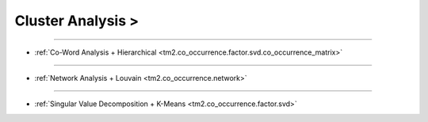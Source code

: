 Cluster Analysis >
^^^^^^^^^^^^^^^^^^^^^^^^^^^^^^^^^^^^^^^^^^^^^^^^^^^^^^^^^^^^^^^^^

-----

* :ref:`Co-Word Analysis + Hierarchical  <tm2.co_occurrence.factor.svd.co_occurrence_matrix>`

-----

* :ref:`Network Analysis + Louvain  <tm2.co_occurrence.network>`

-----

* :ref:`Singular Value Decomposition + K-Means <tm2.co_occurrence.factor.svd>`
